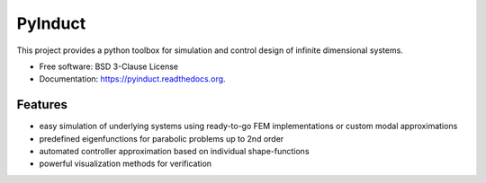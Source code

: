 ========
PyInduct
========

.. image:: https://img.shields.io/travis/pyinduct/pyinduct.svg
        :target: https://travis-ci.org/pyinduct/pyinduct

.. image:: https://readthedocs.org/projects/pyinduct/badge/?version=latest
        :target: http://pyinduct.readthedocs.io/en/latest/?badge=latest

.. image:: https://codecov.io/gh/pyinduct/pyinduct/branch/master/graph/badge.svg
        :target: https://codecov.io/gh/pyinduct/pyinduct

.. image:: https://img.shields.io/pypi/v/pyinduct.svg
        :target: https://pypi.python.org/pypi/pyinduct


This project provides a python toolbox for simulation and control design of infinite dimensional systems.

* Free software: BSD 3-Clause License
* Documentation: https://pyinduct.readthedocs.org.

Features
--------

* easy simulation of underlying systems using ready-to-go FEM implementations or custom modal approximations
* predefined eigenfunctions for parabolic problems up to 2nd order
* automated controller approximation based on individual shape-functions
* powerful visualization methods for verification
